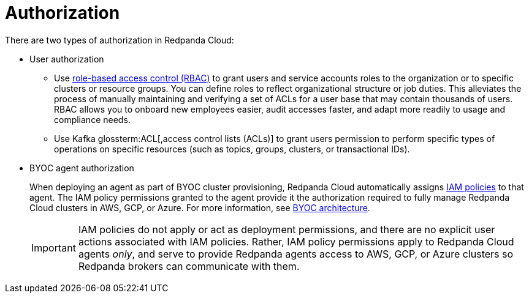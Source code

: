 = Authorization
:description: Learn about user authorization and agent authorization in Redpanda Cloud.
:page-aliases: deploy:deployment-option/cloud/security/authorization/cloud-authorization.adoc

There are two types of authorization in Redpanda Cloud:

* User authorization
+
** Use xref:security:authorization/rbac.adoc[role-based access control (RBAC)] to grant users and service accounts roles to the organization or to specific clusters or resource groups. You can define roles to reflect organizational structure or job duties. This alleviates the process of manually maintaining and verifying a set of ACLs for a user base that may contain thousands of users. RBAC allows you to onboard new employees easier, audit accesses faster, and adapt more readily to usage and compliance needs. 
** Use Kafka glossterm:ACL[,access control lists (ACLs)] to grant users permission to perform specific types of operations on specific resources (such as topics, groups, clusters, or transactional IDs).

* BYOC agent authorization
+
When deploying an agent as part of BYOC cluster
provisioning, Redpanda Cloud automatically assigns xref:security:authorization/cloud-iam-policies.adoc[IAM policies] to that agent.
The IAM policy permissions granted to the agent provide it the authorization
required to fully manage Redpanda Cloud clusters in AWS, GCP, or Azure. For more information, see xref:get-started:cloud-overview.adoc#byoc-architecture[BYOC architecture].
+
IMPORTANT: IAM policies do not apply or act as deployment permissions, and there are no
explicit user actions associated with IAM policies. Rather, IAM policy
permissions apply to Redpanda Cloud agents _only_, and serve to provide Redpanda
agents access to AWS, GCP, or Azure clusters so Redpanda brokers can communicate
with them.
